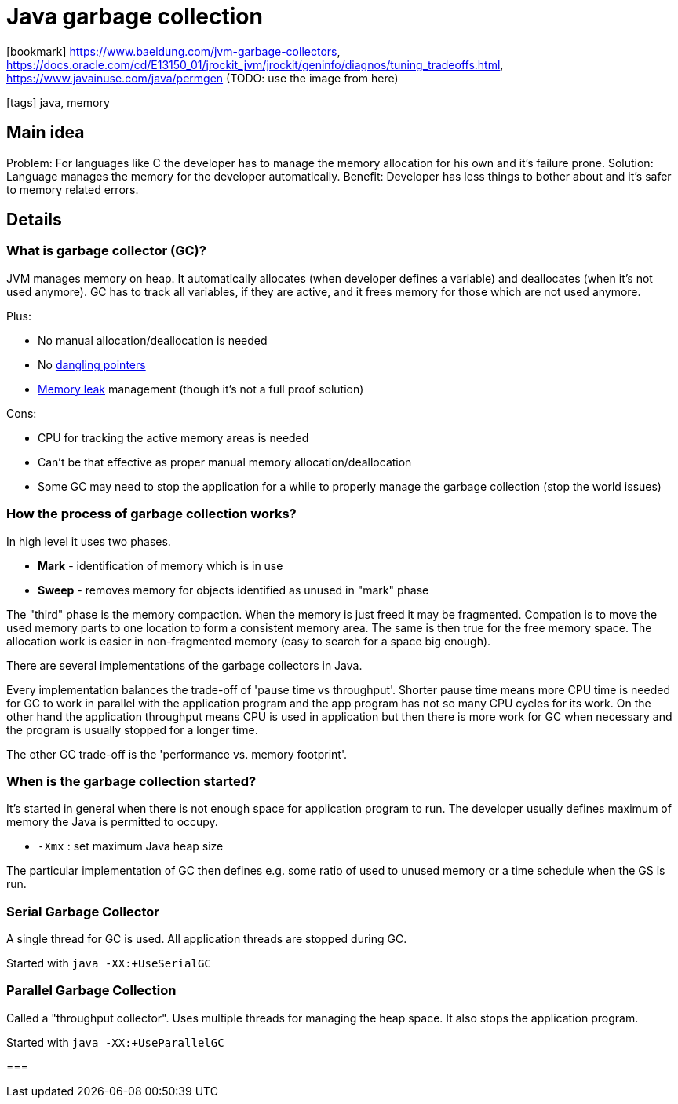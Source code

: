 = Java garbage collection

:icons: font

icon:bookmark[] https://www.baeldung.com/jvm-garbage-collectors,
                https://docs.oracle.com/cd/E13150_01/jrockit_jvm/jrockit/geninfo/diagnos/tuning_tradeoffs.html,
                https://www.javainuse.com/java/permgen (TODO: use the image from here)

icon:tags[] java, memory

== Main idea

Problem:   For languages like C the developer has to manage the memory allocation for his own and it's failure prone.
Solution:  Language manages the memory for the developer automatically.
Benefit:   Developer has less things to bother about and it's safer to memory related errors.

== Details

=== What is garbage collector (GC)?

JVM manages memory on heap. It automatically allocates (when developer defines a variable)
and deallocates (when it's not used anymore).
GC has to track all variables, if they are active, and it frees memory for those which are not used anymore.

Plus:

* No manual allocation/deallocation is needed
* No https://en.wikipedia.org/wiki/Dangling_pointer[dangling pointers]
* https://en.wikipedia.org/wiki/Memory_leak[Memory leak] management (though it's not a full proof solution)

Cons:

* CPU for tracking the active memory areas is needed
* Can't be that effective as proper manual memory allocation/deallocation
* Some GC may need to stop the application for a while to properly manage the garbage collection (stop the world issues)

=== How the process of garbage collection works?

In high level it uses two phases.

* *Mark* - identification of memory which is in use
* *Sweep* - removes memory for objects identified as unused in "mark" phase

The "third" phase is the memory compaction. When the memory is just freed
it may be fragmented. Compation is to move the used memory parts to one location
to form a consistent memory area. The same is then true for the free memory space.
The allocation work is easier in non-fragmented memory (easy to search for a space big enough).

There are several implementations of the garbage collectors in Java.

Every implementation balances the trade-off of 'pause time vs throughput'.
Shorter pause time means more CPU time is needed for GC to work in parallel with the application
program and the app program has not so many CPU cycles for its work.
On the other hand the application throughput means CPU is used in application
but then there is more work for GC when necessary and the program is usually stopped for a longer time.

The other GC trade-off is the 'performance vs. memory footprint'.


=== When is the garbage collection started?

It's started in general when there is not enough space for application program to run.
The developer usually defines maximum of memory the Java is permitted to occupy.

* `-Xmx` : set maximum Java heap size

The particular implementation of GC then defines e.g. some ratio of used to unused memory
or a time schedule when the GS is run.

=== Serial Garbage Collector

A single thread for GC is used. All application threads are stopped during GC.

Started with `java -XX:+UseSerialGC`

=== Parallel Garbage Collection

Called a "throughput collector". Uses multiple threads for managing the heap space.
It also stops the application program.

Started with `java -XX:+UseParallelGC`

===
